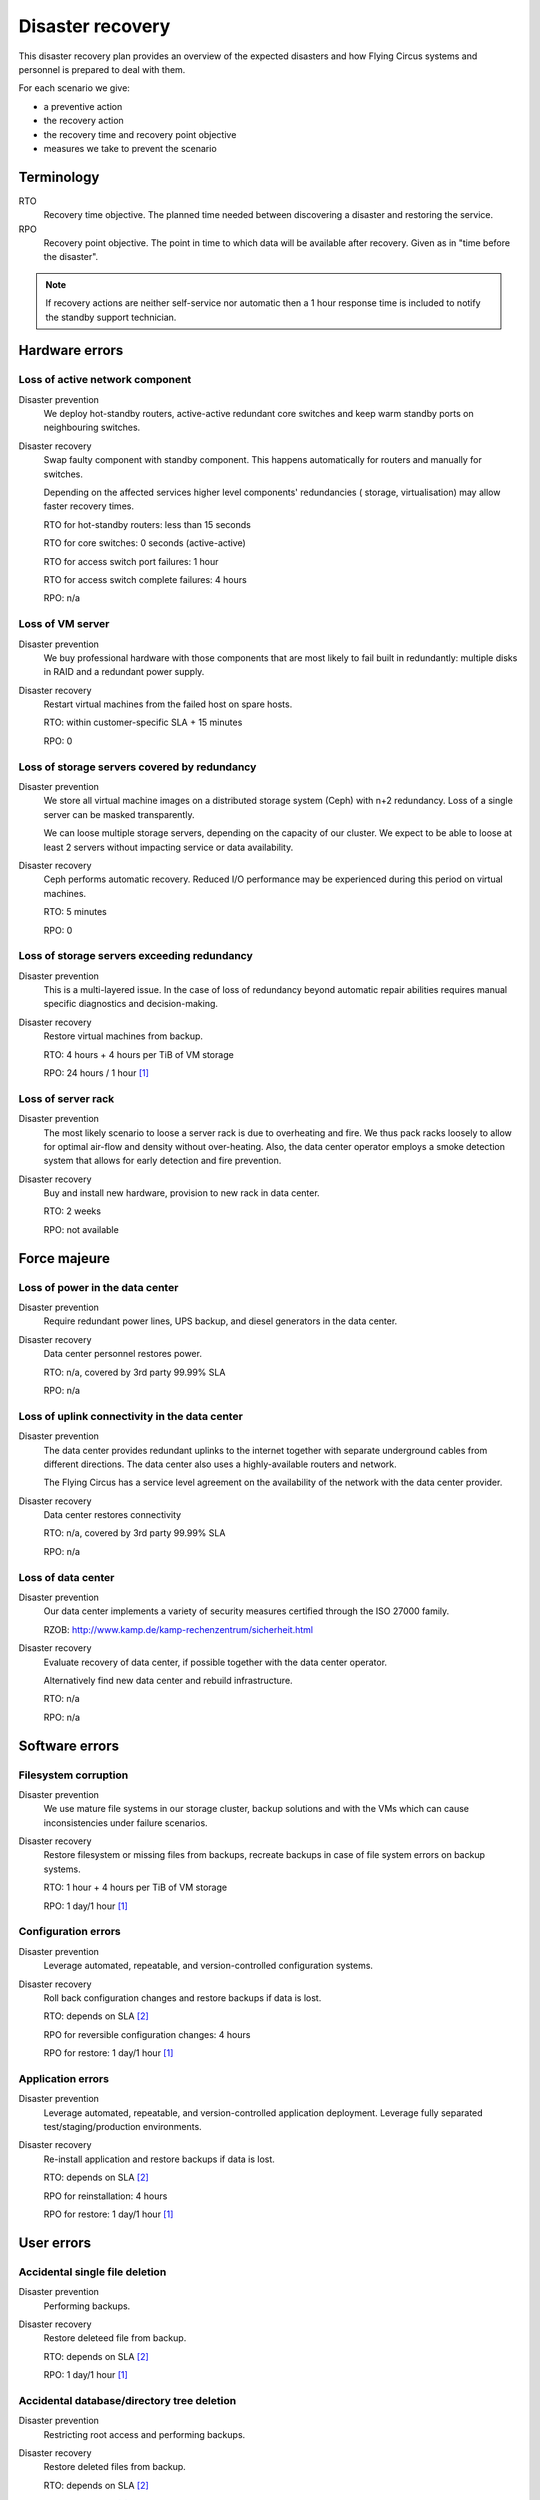 .. _disaster-recovery:

Disaster recovery
=================

This disaster recovery plan provides an overview of the expected disasters and
how Flying Circus systems and personnel is prepared to deal with them.

For each scenario we give:

* a preventive action
* the recovery action
* the recovery time and recovery point objective
* measures we take to prevent the scenario

Terminology
-----------

RTO
    Recovery time objective. The planned time needed between discovering a
    disaster and restoring the service.
RPO
    Recovery point objective. The point in time to which data will be
    available after recovery. Given as in "time before the disaster".

.. note::
    If recovery actions are neither self-service nor automatic then a 1 hour
    response time is included to notify the standby support technician.


Hardware errors
---------------

Loss of active network component
````````````````````````````````

Disaster prevention
    We deploy hot-standby routers, active-active redundant core switches
    and keep warm standby ports on neighbouring switches.

Disaster recovery
    Swap faulty component with standby component. This happens automatically
    for routers and manually for switches.

    Depending on the affected services higher level components' redundancies (
    storage, virtualisation) may allow faster recovery times.

    RTO for hot-standby routers: less than 15 seconds

    RTO for core switches: 0 seconds (active-active)

    RTO for access switch port failures: 1 hour

    RTO for access switch complete failures: 4 hours

    RPO: n/a

Loss of VM server
`````````````````

Disaster prevention
    We buy professional hardware with those components that are most likely to
    fail built in redundantly: multiple disks in RAID and a redundant power
    supply.

Disaster recovery
    Restart virtual machines from the failed host on spare hosts.

    RTO: within customer-specific SLA + 15 minutes

    RPO: 0

Loss of storage servers covered by redundancy
`````````````````````````````````````````````

Disaster prevention
    We store all virtual machine images on a distributed storage system (Ceph)
    with n+2 redundancy. Loss of a single server can be masked transparently.

    We can loose multiple storage servers, depending on the capacity of our
    cluster. We expect to be able to loose at least 2 servers without impacting
    service or data availability.

Disaster recovery
    Ceph performs automatic recovery. Reduced I/O performance may be experienced
    during this period on virtual machines.

    RTO: 5 minutes

    RPO: 0

Loss of storage servers exceeding redundancy
````````````````````````````````````````````

Disaster prevention
    This is a multi-layered issue. In the case of loss of redundancy beyond
    automatic repair abilities requires manual specific diagnostics and
    decision-making.

Disaster recovery
    Restore virtual machines from backup.

    RTO: 4 hours + 4 hours per TiB of VM storage

    RPO: 24 hours / 1 hour [#fn1]_

Loss of server rack
```````````````````

Disaster prevention
    The most likely scenario to loose a server rack is due to overheating and
    fire. We thus pack racks loosely to allow for optimal air-flow and density
    without over-heating. Also, the data center operator employs a smoke
    detection system that allows for early detection and fire prevention.

Disaster recovery
    Buy and install new hardware, provision to new rack in data center.

    RTO: 2 weeks

    RPO: not available


Force majeure
-------------

Loss of power in the data center
````````````````````````````````

Disaster prevention
    Require redundant power lines, UPS backup, and diesel generators in the
    data center.

Disaster recovery
    Data center personnel restores power.

    RTO: n/a, covered by 3rd party 99.99% SLA

    RPO: n/a

Loss of uplink connectivity in the data center
```````````````````````````````````````````````

Disaster prevention
    The data center provides redundant uplinks to the internet together with
    separate underground cables from different directions. The data center
    also uses a highly-available routers and network.

    The Flying Circus has a service level agreement on the availability of the
    network with the data center provider.

Disaster recovery
    Data center restores connectivity

    RTO: n/a, covered by 3rd party 99.99% SLA

    RPO: n/a

Loss of data center
```````````````````

Disaster prevention
    Our data center implements a variety of security measures certified through
    the ISO 27000 family.

    RZOB: http://www.kamp.de/kamp-rechenzentrum/sicherheit.html

Disaster recovery
    Evaluate recovery of data center, if possible together with the data
    center operator.

    Alternatively find new data center and rebuild infrastructure.

    RTO: n/a

    RPO: n/a


Software errors
---------------

Filesystem corruption
`````````````````````

Disaster prevention
    We use mature file systems in our storage cluster, backup solutions and
    with the VMs which can cause inconsistencies under failure scenarios.

Disaster recovery
    Restore filesystem or missing files from backups, recreate backups in case
    of file system errors on backup systems.

    RTO: 1 hour + 4 hours per TiB of VM storage

    RPO: 1 day/1 hour [#fn1]_

Configuration errors
````````````````````

Disaster prevention
    Leverage automated, repeatable, and version-controlled configuration systems.

Disaster recovery
    Roll back configuration changes and restore backups if data is lost.

    RTO: depends on SLA [#fn2]_

    RPO for reversible configuration changes: 4 hours

    RPO for restore: 1 day/1 hour [#fn1]_

Application errors
``````````````````

Disaster prevention
    Leverage automated, repeatable, and version-controlled application
    deployment. Leverage fully separated test/staging/production environments.

Disaster recovery
    Re-install application and restore backups if data is lost.

    RTO: depends on SLA [#fn2]_

    RPO for reinstallation: 4 hours

    RPO for restore: 1 day/1 hour [#fn1]_


User errors
-----------

Accidental single file deletion
```````````````````````````````

Disaster prevention
    Performing backups.

Disaster recovery
    Restore deleteed file from backup.

    RTO: depends on SLA [#fn2]_

    RPO: 1 day/1 hour [#fn1]_


Accidental database/directory tree deletion
```````````````````````````````````````````

Disaster prevention
    Restricting root access and performing backups.

Disaster recovery
    Restore deleted files from backup.

    RTO: depends on SLA [#fn2]_

    RPO: 1 day/1 hour [#fn1]_

.. [#fn1] RPO is 1 day for all virtual machines covered by the default backup
   schedule. Customers can opt for a more frequent backup schedule with hourly
   backups.
.. [#fn2] Standard support reaction time is 4 hours during office hours.
   Customers may book SLAs with shorter guaranteed reaction times.
   Restore RPOs require the basic RPO + 4 hours per TiB of VM storage.
